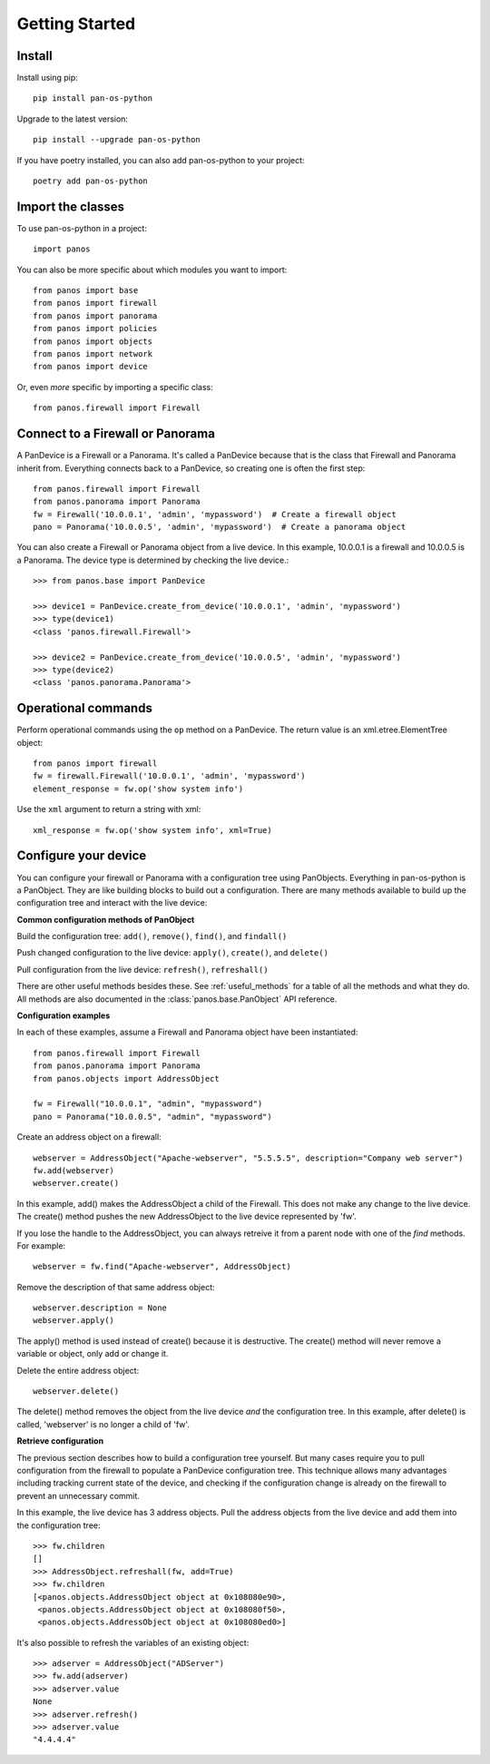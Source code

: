 Getting Started
===============

Install
-------

Install using pip::

    pip install pan-os-python

Upgrade to the latest version::

    pip install --upgrade pan-os-python

If you have poetry installed, you can also add pan-os-python to your project::

    poetry add pan-os-python

Import the classes
------------------

To use pan-os-python in a project::

    import panos

You can also be more specific about which modules you want to import::

    from panos import base
    from panos import firewall
    from panos import panorama
    from panos import policies
    from panos import objects
    from panos import network
    from panos import device

Or, even *more* specific by importing a specific class::

    from panos.firewall import Firewall

Connect to a Firewall or Panorama
---------------------------------

A PanDevice is a Firewall or a Panorama. It's called a PanDevice because that is the class
that Firewall and Panorama inherit from. Everything connects back to a PanDevice, so
creating one is often the first step::

    from panos.firewall import Firewall
    from panos.panorama import Panorama
    fw = Firewall('10.0.0.1', 'admin', 'mypassword')  # Create a firewall object
    pano = Panorama('10.0.0.5', 'admin', 'mypassword')  # Create a panorama object

You can also create a Firewall or Panorama object from a live device. In this
example, 10.0.0.1 is a firewall and 10.0.0.5 is a Panorama. The device type is
determined by checking the live device.::

    >>> from panos.base import PanDevice

    >>> device1 = PanDevice.create_from_device('10.0.0.1', 'admin', 'mypassword')
    >>> type(device1)
    <class 'panos.firewall.Firewall'>

    >>> device2 = PanDevice.create_from_device('10.0.0.5', 'admin', 'mypassword')
    >>> type(device2)
    <class 'panos.panorama.Panorama'>

Operational commands
--------------------

Perform operational commands using the ``op`` method on a PanDevice. The return value is
an xml.etree.ElementTree object::

    from panos import firewall
    fw = firewall.Firewall('10.0.0.1', 'admin', 'mypassword')
    element_response = fw.op('show system info')

Use the ``xml`` argument to return a string with xml::

    xml_response = fw.op('show system info', xml=True)

Configure your device
---------------------

You can configure your firewall or Panorama with a configuration tree using PanObjects.
Everything in pan-os-python is a PanObject. They are like building blocks to build
out a configuration. There are many methods available to build up the
configuration tree and interact with the live device:

**Common configuration methods of PanObject**

Build the configuration tree: ``add()``, ``remove()``, ``find()``, and ``findall()``

Push changed configuration to the live device: ``apply()``, ``create()``,
and ``delete()``

Pull configuration from the live device: ``refresh()``, ``refreshall()``

There are other useful methods besides these. See :ref:`useful_methods` for a table of all the
methods and what they do. All methods are also documented in the
:class:`panos.base.PanObject` API reference.

**Configuration examples**

In each of these examples, assume a Firewall and Panorama object have been instantiated::

    from panos.firewall import Firewall
    from panos.panorama import Panorama
    from panos.objects import AddressObject

    fw = Firewall("10.0.0.1", "admin", "mypassword")
    pano = Panorama("10.0.0.5", "admin", "mypassword")

Create an address object on a firewall::

    webserver = AddressObject("Apache-webserver", "5.5.5.5", description="Company web server")
    fw.add(webserver)
    webserver.create()

In this example, add() makes the AddressObject a child of the Firewall. This does not make any change to
the live device. The create() method pushes the new AddressObject to the live device represented by 'fw'.

If you lose the handle to the AddressObject, you can always retreive it from a parent node with one of
the `find` methods. For example::

    webserver = fw.find("Apache-webserver", AddressObject)

Remove the description of that same address object::

    webserver.description = None
    webserver.apply()

The apply() method is used instead of create() because it is destructive.  The create() method will never
remove a variable or object, only add or change it.

Delete the entire address object::

    webserver.delete()

The delete() method removes the object from the live device `and` the configuration tree. In this example,
after delete() is called, 'webserver' is no longer a child of 'fw'.

**Retrieve configuration**

The previous section describes how to build a configuration tree yourself. But many cases require you to
pull configuration from the firewall to populate a PanDevice configuration tree. This technique allows many
advantages including tracking current state of the device, and checking if the configuration change is
already on the firewall to prevent an unnecessary commit.

In this example, the live device has 3 address objects. Pull the address objects from the live
device and add them into the configuration tree::

    >>> fw.children
    []
    >>> AddressObject.refreshall(fw, add=True)
    >>> fw.children
    [<panos.objects.AddressObject object at 0x108080e90>,
     <panos.objects.AddressObject object at 0x108080f50>,
     <panos.objects.AddressObject object at 0x108080ed0>]

It's also possible to refresh the variables of an existing object::

    >>> adserver = AddressObject("ADServer")
    >>> fw.add(adserver)
    >>> adserver.value
    None
    >>> adserver.refresh()
    >>> adserver.value
    "4.4.4.4"
